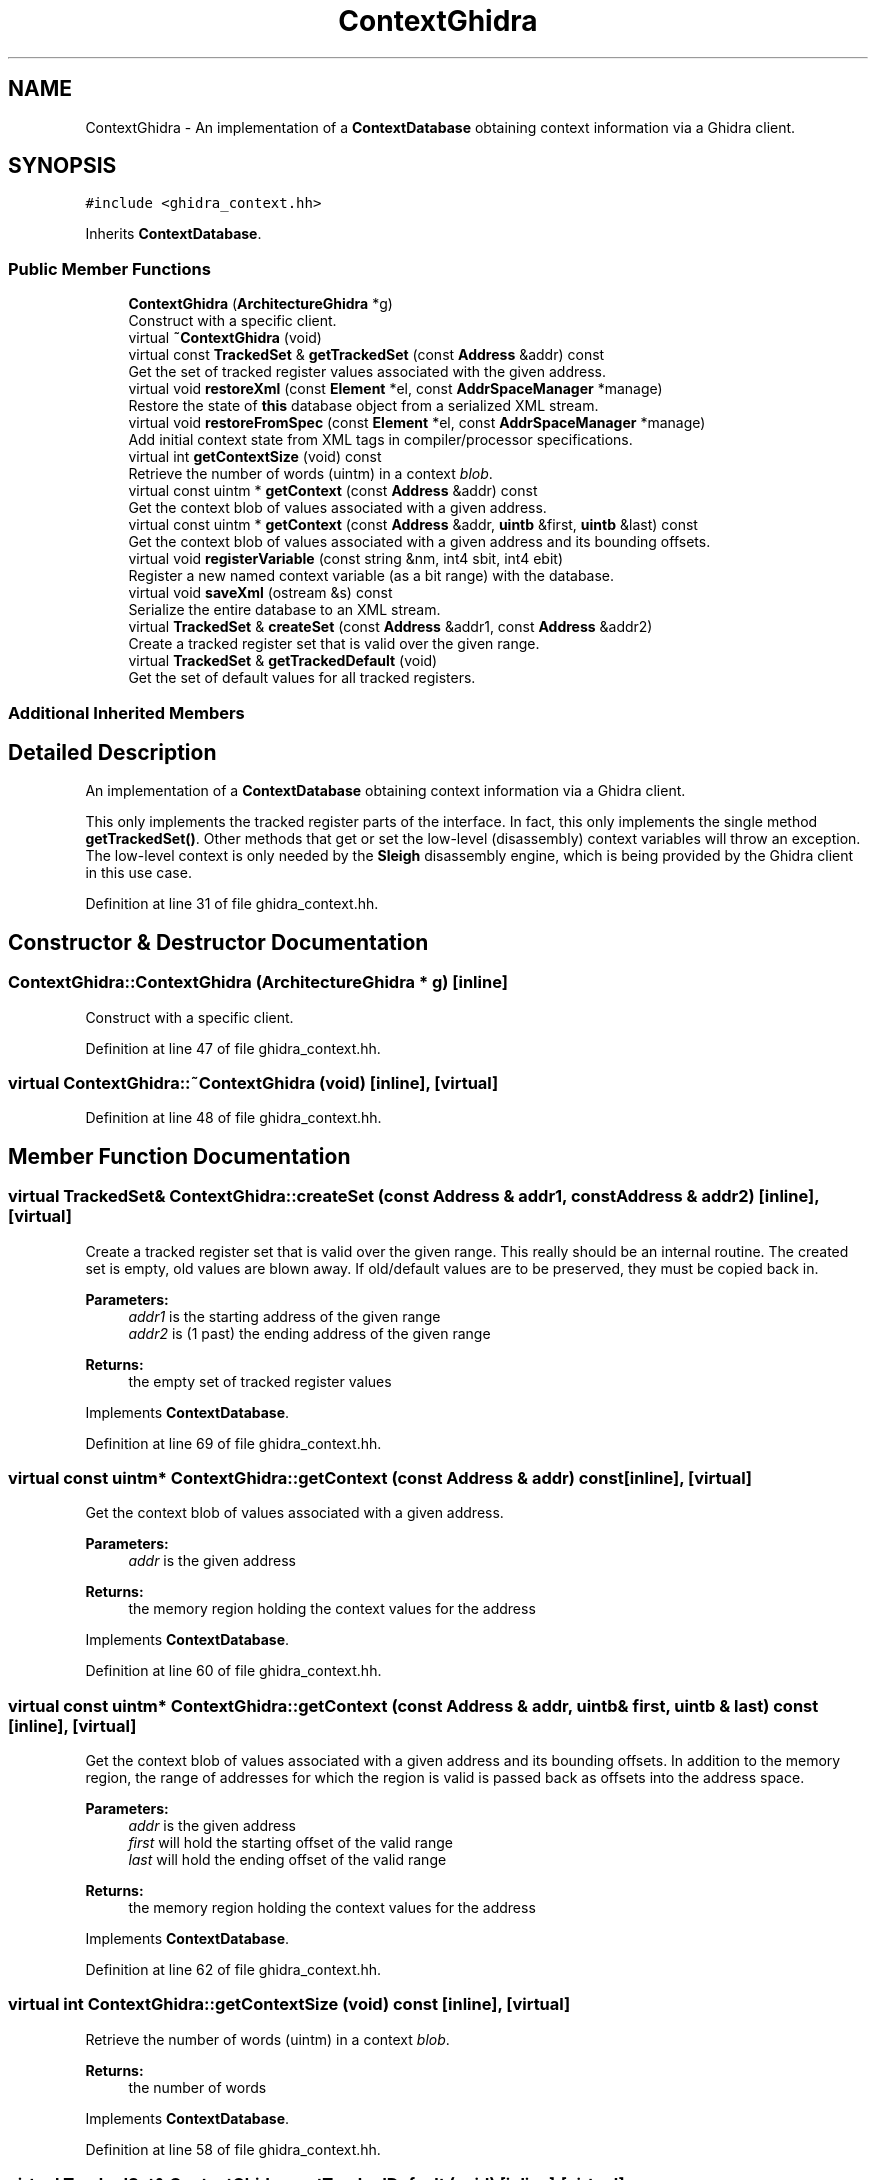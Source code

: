 .TH "ContextGhidra" 3 "Sun Apr 14 2019" "decompile" \" -*- nroff -*-
.ad l
.nh
.SH NAME
ContextGhidra \- An implementation of a \fBContextDatabase\fP obtaining context information via a Ghidra client\&.  

.SH SYNOPSIS
.br
.PP
.PP
\fC#include <ghidra_context\&.hh>\fP
.PP
Inherits \fBContextDatabase\fP\&.
.SS "Public Member Functions"

.in +1c
.ti -1c
.RI "\fBContextGhidra\fP (\fBArchitectureGhidra\fP *g)"
.br
.RI "Construct with a specific client\&. "
.ti -1c
.RI "virtual \fB~ContextGhidra\fP (void)"
.br
.ti -1c
.RI "virtual const \fBTrackedSet\fP & \fBgetTrackedSet\fP (const \fBAddress\fP &addr) const"
.br
.RI "Get the set of tracked register values associated with the given address\&. "
.ti -1c
.RI "virtual void \fBrestoreXml\fP (const \fBElement\fP *el, const \fBAddrSpaceManager\fP *manage)"
.br
.RI "Restore the state of \fBthis\fP database object from a serialized XML stream\&. "
.ti -1c
.RI "virtual void \fBrestoreFromSpec\fP (const \fBElement\fP *el, const \fBAddrSpaceManager\fP *manage)"
.br
.RI "Add initial context state from XML tags in compiler/processor specifications\&. "
.ti -1c
.RI "virtual int \fBgetContextSize\fP (void) const"
.br
.RI "Retrieve the number of words (uintm) in a context \fIblob\fP\&. "
.ti -1c
.RI "virtual const uintm * \fBgetContext\fP (const \fBAddress\fP &addr) const"
.br
.RI "Get the context blob of values associated with a given address\&. "
.ti -1c
.RI "virtual const uintm * \fBgetContext\fP (const \fBAddress\fP &addr, \fBuintb\fP &first, \fBuintb\fP &last) const"
.br
.RI "Get the context blob of values associated with a given address and its bounding offsets\&. "
.ti -1c
.RI "virtual void \fBregisterVariable\fP (const string &nm, int4 sbit, int4 ebit)"
.br
.RI "Register a new named context variable (as a bit range) with the database\&. "
.ti -1c
.RI "virtual void \fBsaveXml\fP (ostream &s) const"
.br
.RI "Serialize the entire database to an XML stream\&. "
.ti -1c
.RI "virtual \fBTrackedSet\fP & \fBcreateSet\fP (const \fBAddress\fP &addr1, const \fBAddress\fP &addr2)"
.br
.RI "Create a tracked register set that is valid over the given range\&. "
.ti -1c
.RI "virtual \fBTrackedSet\fP & \fBgetTrackedDefault\fP (void)"
.br
.RI "Get the set of default values for all tracked registers\&. "
.in -1c
.SS "Additional Inherited Members"
.SH "Detailed Description"
.PP 
An implementation of a \fBContextDatabase\fP obtaining context information via a Ghidra client\&. 

This only implements the tracked register parts of the interface\&. In fact, this only implements the single method \fBgetTrackedSet()\fP\&. Other methods that get or set the low-level (disassembly) context variables will throw an exception\&. The low-level context is only needed by the \fBSleigh\fP disassembly engine, which is being provided by the Ghidra client in this use case\&. 
.PP
Definition at line 31 of file ghidra_context\&.hh\&.
.SH "Constructor & Destructor Documentation"
.PP 
.SS "ContextGhidra::ContextGhidra (\fBArchitectureGhidra\fP * g)\fC [inline]\fP"

.PP
Construct with a specific client\&. 
.PP
Definition at line 47 of file ghidra_context\&.hh\&.
.SS "virtual ContextGhidra::~ContextGhidra (void)\fC [inline]\fP, \fC [virtual]\fP"

.PP
Definition at line 48 of file ghidra_context\&.hh\&.
.SH "Member Function Documentation"
.PP 
.SS "virtual \fBTrackedSet\fP& ContextGhidra::createSet (const \fBAddress\fP & addr1, const \fBAddress\fP & addr2)\fC [inline]\fP, \fC [virtual]\fP"

.PP
Create a tracked register set that is valid over the given range\&. This really should be an internal routine\&. The created set is empty, old values are blown away\&. If old/default values are to be preserved, they must be copied back in\&. 
.PP
\fBParameters:\fP
.RS 4
\fIaddr1\fP is the starting address of the given range 
.br
\fIaddr2\fP is (1 past) the ending address of the given range 
.RE
.PP
\fBReturns:\fP
.RS 4
the empty set of tracked register values 
.RE
.PP

.PP
Implements \fBContextDatabase\fP\&.
.PP
Definition at line 69 of file ghidra_context\&.hh\&.
.SS "virtual const uintm* ContextGhidra::getContext (const \fBAddress\fP & addr) const\fC [inline]\fP, \fC [virtual]\fP"

.PP
Get the context blob of values associated with a given address\&. 
.PP
\fBParameters:\fP
.RS 4
\fIaddr\fP is the given address 
.RE
.PP
\fBReturns:\fP
.RS 4
the memory region holding the context values for the address 
.RE
.PP

.PP
Implements \fBContextDatabase\fP\&.
.PP
Definition at line 60 of file ghidra_context\&.hh\&.
.SS "virtual const uintm* ContextGhidra::getContext (const \fBAddress\fP & addr, \fBuintb\fP & first, \fBuintb\fP & last) const\fC [inline]\fP, \fC [virtual]\fP"

.PP
Get the context blob of values associated with a given address and its bounding offsets\&. In addition to the memory region, the range of addresses for which the region is valid is passed back as offsets into the address space\&. 
.PP
\fBParameters:\fP
.RS 4
\fIaddr\fP is the given address 
.br
\fIfirst\fP will hold the starting offset of the valid range 
.br
\fIlast\fP will hold the ending offset of the valid range 
.RE
.PP
\fBReturns:\fP
.RS 4
the memory region holding the context values for the address 
.RE
.PP

.PP
Implements \fBContextDatabase\fP\&.
.PP
Definition at line 62 of file ghidra_context\&.hh\&.
.SS "virtual int ContextGhidra::getContextSize (void) const\fC [inline]\fP, \fC [virtual]\fP"

.PP
Retrieve the number of words (uintm) in a context \fIblob\fP\&. 
.PP
\fBReturns:\fP
.RS 4
the number of words 
.RE
.PP

.PP
Implements \fBContextDatabase\fP\&.
.PP
Definition at line 58 of file ghidra_context\&.hh\&.
.SS "virtual \fBTrackedSet\fP& ContextGhidra::getTrackedDefault (void)\fC [inline]\fP, \fC [virtual]\fP"

.PP
Get the set of default values for all tracked registers\&. 
.PP
\fBReturns:\fP
.RS 4
the list of \fBTrackedContext\fP objects 
.RE
.PP

.PP
Implements \fBContextDatabase\fP\&.
.PP
Definition at line 71 of file ghidra_context\&.hh\&.
.SS "const \fBTrackedSet\fP & ContextGhidra::getTrackedSet (const \fBAddress\fP & addr) const\fC [virtual]\fP"

.PP
Get the set of tracked register values associated with the given address\&. 
.PP
\fBParameters:\fP
.RS 4
\fIaddr\fP is the given address 
.RE
.PP
\fBReturns:\fP
.RS 4
the list of \fBTrackedContext\fP objects 
.RE
.PP

.PP
Implements \fBContextDatabase\fP\&.
.PP
Definition at line 18 of file ghidra_context\&.cc\&.
.SS "virtual void ContextGhidra::registerVariable (const string & nm, int4 sbit, int4 ebit)\fC [inline]\fP, \fC [virtual]\fP"

.PP
Register a new named context variable (as a bit range) with the database\&. A new variable is registered by providing a name and the range of bits the value will occupy within the context blob\&. The full blob size is automatically increased if necessary\&. The variable must be contained within a single word, and all variables must be registered before any values can be set\&. 
.PP
\fBParameters:\fP
.RS 4
\fInm\fP is the name of the new variable 
.br
\fIsbit\fP is the position of the variable's most significant bit within the blob 
.br
\fIebit\fP is the position of the variable's least significant bit within the blob 
.RE
.PP

.PP
Implements \fBContextDatabase\fP\&.
.PP
Definition at line 64 of file ghidra_context\&.hh\&.
.SS "virtual void ContextGhidra::restoreFromSpec (const \fBElement\fP * el, const \fBAddrSpaceManager\fP * manage)\fC [inline]\fP, \fC [virtual]\fP"

.PP
Add initial context state from XML tags in compiler/processor specifications\&. The database can be configured with a consistent initial state by providing <context_data> tags in either the compiler or processor specification file for the architecture 
.PP
\fBParameters:\fP
.RS 4
\fIel\fP is a <context_data> tag 
.br
\fImanage\fP is used to resolve address space references 
.RE
.PP

.PP
Implements \fBContextDatabase\fP\&.
.PP
Definition at line 55 of file ghidra_context\&.hh\&.
.SS "virtual void ContextGhidra::restoreXml (const \fBElement\fP * el, const \fBAddrSpaceManager\fP * manage)\fC [inline]\fP, \fC [virtual]\fP"

.PP
Restore the state of \fBthis\fP database object from a serialized XML stream\&. 
.PP
\fBParameters:\fP
.RS 4
\fIel\fP is the root element of the XML describing the database state 
.br
\fImanage\fP is used to resolve address space references 
.RE
.PP

.PP
Implements \fBContextDatabase\fP\&.
.PP
Definition at line 54 of file ghidra_context\&.hh\&.
.SS "virtual void ContextGhidra::saveXml (ostream & s) const\fC [inline]\fP, \fC [virtual]\fP"

.PP
Serialize the entire database to an XML stream\&. 
.PP
\fBParameters:\fP
.RS 4
\fIs\fP is the output stream 
.RE
.PP

.PP
Implements \fBContextDatabase\fP\&.
.PP
Definition at line 66 of file ghidra_context\&.hh\&.

.SH "Author"
.PP 
Generated automatically by Doxygen for decompile from the source code\&.
